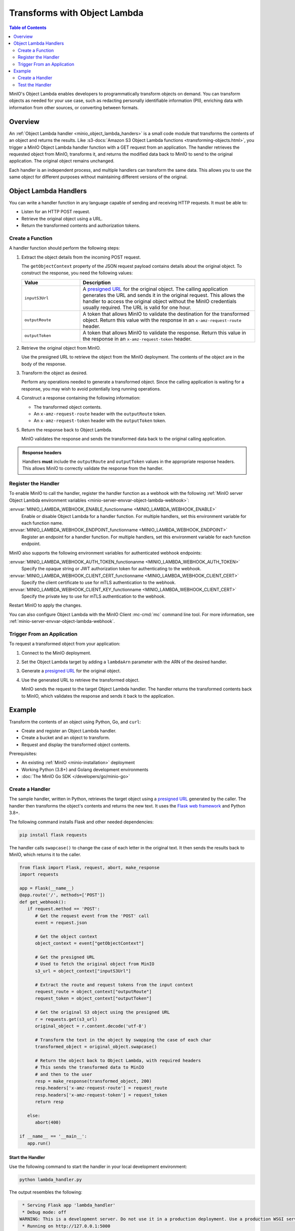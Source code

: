 .. _developers-object-lambda:

=================================
Transforms with Object Lambda
=================================

.. default-domain:: minio

.. contents:: Table of Contents
   :local:
   :depth: 2

MinIO's Object Lambda enables developers to programmatically transform objects on demand.
You can transform objects as needed for your use case, such as redacting personally identifiable information (PII), enriching data with information from other sources, or converting between formats.

Overview
--------

An :ref:`Object Lambda handler <minio_object_lambda_handers>` is a small code module that transforms the contents of an object and returns the results.
Like :s3-docs:`Amazon S3 Object Lambda functions <transforming-objects.html>`, you trigger a MinIO Object Lambda handler function with a GET request from an application.
The handler retrieves the requested object from MinIO, transforms it, and returns the modified data back to MinIO to send to the original application.
The original object remains unchanged.

Each handler is an independent process, and multiple handlers can transform the same data.
This allows you to use the same object for different purposes without maintaining different versions of the original.

.. _minio_object_lambda_handers:

Object Lambda Handlers
----------------------

You can write a handler function in any language capable of sending and receiving HTTP requests.
It must be able to:

- Listen for an HTTP POST request.
- Retrieve the original object using a URL.
- Return the transformed contents and authorization tokens.

Create a Function
~~~~~~~~~~~~~~~~~

A handler function should perform the following steps:

#. Extract the object details from the incoming POST request.

   The ``getObjectContext`` property of the JSON request payload contains details about the original object.
   To construct the response, you need the following values:

   .. list-table::
      :widths: 25 75
      :header-rows: 1

      * - Value
        - Description

      * - ``inputS3Url``
        - A `presigned URL <https://min.io/docs/minio/linux/developers/go/API.html#presigned-operations>`__ for the original object.
	  The calling application generates the URL and sends it in the original request.
	  This allows the handler to access the original object without the MinIO credentials usually required.
          The URL is valid for one hour.

      * - ``outputRoute``
        - A token that allows MinIO to validate the destination for the transformed object.
	  Return this value with the response in an ``x-amz-request-route`` header.

      * - ``outputToken``
        - A token that allows MinIO to validate the response.
	  Return this value in the response in an ``x-amz-request-token`` header.

#. Retrieve the original object from MinIO.

   Use the presigned URL to retrieve the object from the MinIO deployment.
   The contents of the object are in the body of the response.

#. Transform the object as desired.

   Perform any operations needed to generate a transformed object.
   Since the calling application is waiting for a response, you may wish to avoid potentially long running operations.

#. Construct a response containing the following information:

   - The transformed object contents.
   - An ``x-amz-request-route`` header with the ``outputRoute`` token.
   - An ``x-amz-request-token`` header with the ``outputToken`` token.

#. Return the response back to Object Lambda.

   MinIO validates the response and sends the transformed data back to the original calling application.

   
.. admonition:: Response headers
   :class: note

   Handlers **must** include the ``outputRoute`` and ``outputToken`` values in the appropriate response headers.
   This allows MinIO to correctly validate the response from the handler.


Register the Handler
~~~~~~~~~~~~~~~~~~~~

To enable MinIO to call the handler, register the handler function as a webhook with the following :ref:`MinIO server Object Lambda environment variables <minio-server-envvar-object-lambda-webhook>`:

:envvar:`MINIO_LAMBDA_WEBHOOK_ENABLE_functionname <MINIO_LAMBDA_WEBHOOK_ENABLE>`
   Enable or disable Object Lambda for a handler function.
   For multiple handlers, set this environment variable for each function name.

:envvar:`MINIO_LAMBDA_WEBHOOK_ENDPOINT_functionname <MINIO_LAMBDA_WEBHOOK_ENDPOINT>`
   Register an endpoint for a handler function.
   For multiple handlers, set this environment variable for each function endpoint.

MinIO also supports the following environment variables for authenticated webhook endpoints:

:envvar:`MINIO_LAMBDA_WEBHOOK_AUTH_TOKEN_functionanme <MINIO_LAMBDA_WEBHOOK_AUTH_TOKEN>`
   Specify the opaque string or JWT authorization token for authenticating to the webhook.

:envvar:`MINIO_LAMBDA_WEBHOOK_CLIENT_CERT_functionname <MINIO_LAMBDA_WEBHOOK_CLIENT_CERT>`
   Specify the client certificate to use for mTLS authentication to the webhook.

:envvar:`MINIO_LAMBDA_WEBHOOK_CLIENT_KEY_functionname <MINIO_LAMBDA_WEBHOOK_CLIENT_CERT>`
   Specify the private key to use for mTLS authentication to the webhook.

Restart MinIO to apply the changes.

You can also configure Object Lambda with the MinIO Client :mc-cmd:`mc` command line tool.
For more information, see :ref:`minio-server-envvar-object-lambda-webhook`.

Trigger From an Application
~~~~~~~~~~~~~~~~~~~~~~~~~~~

To request a transformed object from your application:

#. Connect to the MinIO deployment.

#. Set the Object Lambda target by adding a ``lambdaArn`` parameter with the ARN of the desired handler.

#. Generate a `presigned URL <https://min.io/docs/minio/linux/developers/go/API.html#presigned-operations>`__ for the original object.

#. Use the generated URL to retrieve the transformed object.

   MinIO sends the request to the target Object Lambda handler.
   The handler returns the transformed contents back to MinIO, which validates the response and sends it back to the application.

   
Example
-------

Transform the contents of an object using Python, Go, and ``curl``:

- Create and register an Object Lambda handler.
- Create a bucket and an object to transform.
- Request and display the transformed object contents.

Prerequisites:

- An existing :ref:`MinIO <minio-installation>` deployment
- Working Python (3.8+) and Golang development environments
- :doc:`The MinIO Go SDK </developers/go/minio-go>`


Create a Handler
~~~~~~~~~~~~~~~~

The sample handler, written in Python, retrieves the target object using a `presigned URL <https://min.io/docs/minio/linux/developers/go/API.html#presigned-operations>`__ generated by the caller.
The handler then transforms the object's contents and returns the new text.
It uses the `Flask web framework <https://flask.palletsprojects.com/en/2.2.x/>`__ and Python 3.8+. 

The following command installs Flask and other needed dependencies:

.. code-block:: shell
   :class: copyable

   pip install flask requests

The handler calls ``swapcase()`` to change the case of each letter in the original text.
It then sends the results back to MinIO, which returns it to the caller.

.. code-block:: py
   :class: copyable

   from flask import Flask, request, abort, make_response
   import requests

   app = Flask(__name__)
   @app.route('/', methods=['POST'])
   def get_webhook():
      if request.method == 'POST':
         # Get the request event from the 'POST' call
         event = request.json

	 # Get the object context
         object_context = event["getObjectContext"]

         # Get the presigned URL
	 # Used to fetch the original object from MinIO
         s3_url = object_context["inputS3Url"]

         # Extract the route and request tokens from the input context
         request_route = object_context["outputRoute"]
         request_token = object_context["outputToken"]

         # Get the original S3 object using the presigned URL
         r = requests.get(s3_url)
         original_object = r.content.decode('utf-8')

         # Transform the text in the object by swapping the case of each char
         transformed_object = original_object.swapcase()

         # Return the object back to Object Lambda, with required headers
         # This sends the transformed data to MinIO
	 # and then to the user
         resp = make_response(transformed_object, 200)
         resp.headers['x-amz-request-route'] = request_route
         resp.headers['x-amz-request-token'] = request_token
         return resp

      else:
         abort(400)

   if __name__ == '__main__':
      app.run()


Start the Handler
+++++++++++++++++

Use the following command to start the handler in your local development environment:

.. code-block:: shell
   :class: copyable

   python lambda_handler.py

The output resembles the following:

.. code-block:: shell

    * Serving Flask app 'lambda_handler'
    * Debug mode: off
   WARNING: This is a development server. Do not use it in a production deployment. Use a production WSGI server instead.
    * Running on http://127.0.0.1:5000
   Press CTRL+C to quit


Start MinIO
+++++++++++
   
Once the handler is running, start MinIO with the :envvar:`MINIO_LAMBDA_WEBHOOK_ENABLE` and :envvar:`MINIO_LAMBDA_WEBHOOK_ENDPOINT` environment variables to register the function with MinIO.
To identify the specific Object Lambda handler, append the name of the function to the name of the environment variable.

The following command starts MinIO in your local development environment:

.. code-block:: shell
   :class: copyable

   MINIO_LAMBDA_WEBHOOK_ENABLE_myfunction=on MINIO_LAMBDA_WEBHOOK_ENDPOINT_myfunction=http://localhost:5000 minio server /data

Replace ``myfunction`` with the name of your handler function and ``/data`` with the location of the MinIO directory for your local deployment. 
The output resembles the following:

.. code-block:: shell

   MinIO Object Storage Server
   Copyright: 2015-2023 MinIO, Inc.
   License: GNU AGPLv3 <https://www.gnu.org/licenses/agpl-3.0.html>
   Version: RELEASE.2023-03-24T21-41-23Z (go1.19.7 linux/arm64)
   
   Status:         1 Online, 0 Offline. 
   API: http://192.168.64.21:9000  http://127.0.0.1:9000       
   RootUser: minioadmin 
   RootPass: minioadmin 
   Object Lambda ARNs: arn:minio:s3-object-lambda::myfunction:webhook 


Test the Handler
~~~~~~~~~~~~~~~~

To test the Lambda handler function, first create an object to transform.
Then invoke the handler, in this case with ``curl``, using the presigned URL from a Go function.

#. Create a bucket and object for the handler to transform.

   .. code-block:: shell
      :class: copyable

      mc alias set myminio/ http://localhost:9000 minioadmin minioadmin
      mc mb myminio/myfunctionbucket
      cat > testobject << EOF
      Hello, World!
      EOF
      mc cp testobject myminio/myfunctionbucket/

#. Invoke the Handler

   The following Go code uses the :doc:`The MinIO Go SDK </developers/go/minio-go>` to generate a presigned URL and print it to ``stdout``.

   .. code-block:: go
      :class: copyable

      package main

      import (
         "context"
         "log"
         "net/url"
         "time"
         "fmt"

         "github.com/minio/minio-go/v7"
         "github.com/minio/minio-go/v7/pkg/credentials"
      )

      func main() {

         // Connect to the MinIO deployment
         s3Client, err := minio.New("localhost:9000", &minio.Options{
            Creds:  credentials.NewStaticV4("my_admin_user", "my_admin_password", ""),
            Secure: false,
         })
         if err != nil {
            log.Fatalln(err)
         }

         // Set the Lambda function target using its ARN
         reqParams := make(url.Values)
         reqParams.Set("lambdaArn", "arn:minio:s3-object-lambda::myfunction:webhook")

         // Generate a presigned url to access the original object
         presignedURL, err := s3Client.PresignedGetObject(context.Background(), "myfunctionbucket", "testobject", time.Duration(1000)*time.Second, reqParams)
         if err != nil {
            log.Fatalln(err)
         }
	 
         // Print the URL to stdout
         fmt.Println(presignedURL)
      }      

   In the code above, replace the following values:

   - Replace ``my_admin_user`` and ``my_admin_password`` with user credentials for a MinIO deployment.
   - Replace ``myfunction`` with the same function name set in the ``MINIO_LAMBDA_WEBHOOK_ENABLE`` and ``MINIO_LAMBDA_WEBHOOK_ENDPOINT`` environment variables.

   To retrieve the transformed object, execute the Go code with ``curl`` to generate a GET request:

   .. code-block:: shell
      :class: copyable

      curl -v $(go run presigned.go)

   ``curl`` runs the Go code and then retrieves the object with a GET request to the presigned URL.
   The output resembles the following:

   .. code-block:: shell

      *   Trying 127.0.0.1:9000...
      * Connected to localhost (127.0.0.1) port 9000 (#0)
      > GET /myfunctionbucket/testobject?X-Amz-Algorithm=AWS4-HMAC-SHA256&X-Amz-Credential=minioadmin%2F20230406%2Fus-east-1%2Fs3%2Faws4_request&X-Amz-Date=20230406T184749Z&X-Amz-Expires=1000&X-Amz-SignedHeaders=host&lambdaArn=arn%3Aminio%3As3-object-lambda%3A%3Amyfunction%3Awebhook&X-Amz-Signature=68fe7e03929a7c0da38255121b2ae09c302840c06654d1b79d7907d942f69915 HTTP/1.1
      > Host: localhost:9000
      > User-Agent: curl/7.81.0
      > Accept: */*
      > 
      * Mark bundle as not supporting multiuse
      < HTTP/1.1 200 OK
      < Content-Security-Policy: block-all-mixed-content
      < Strict-Transport-Security: max-age=31536000; includeSubDomains
      < Vary: Origin
      < Vary: Accept-Encoding
      < X-Amz-Id-2: e3b0c44298fc1c149afbf4c8996fb92427ae41e4649b934ca495991b7852b855
      < X-Amz-Request-Id: 17536CF16130630E
      < X-Content-Type-Options: nosniff
      < X-Xss-Protection: 1; mode=block
      < Date: Thu, 06 Apr 2023 18:47:49 GMT
      < Content-Length: 14
      < Content-Type: text/plain; charset=utf-8
      < 
      hELLO, wORLD!
      * Connection #0 to host localhost left intact



